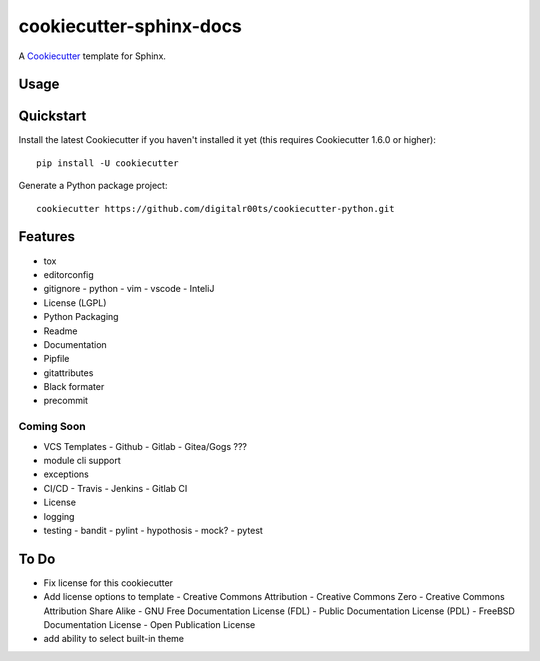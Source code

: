 cookiecutter-sphinx-docs
===================

A Cookiecutter_ template for Sphinx.

.. _cookiecutter: https://github.com/audreyr/cookiecutter


Usage
------


Quickstart
----------

Install the latest Cookiecutter if you haven't installed it yet (this requires
Cookiecutter 1.6.0 or higher)::

    pip install -U cookiecutter

Generate a Python package project::

    cookiecutter https://github.com/digitalr00ts/cookiecutter-python.git

Features
--------

- tox
- editorconfig
- gitignore
  - python
  - vim
  - vscode
  - InteliJ
- License (LGPL)
- Python Packaging
- Readme
- Documentation
- Pipfile
- gitattributes
- Black formater
- precommit

Coming Soon
^^^^^^^^^^^
- VCS Templates
  - Github
  - Gitlab
  - Gitea/Gogs ???
- module cli support
- exceptions
- CI/CD
  - Travis
  - Jenkins
  - Gitlab CI
- License
- logging
- testing
  - bandit
  - pylint
  - hypothosis
  - mock?
  - pytest



To Do
-----

- Fix license for this cookiecutter
- Add license options to template
  - Creative Commons Attribution
  - Creative Commons Zero
  - Creative Commons Attribution Share Alike
  - GNU Free Documentation License (FDL)
  - Public Documentation License (PDL)
  - FreeBSD Documentation License
  - Open Publication License
- add ability to select built-in theme
